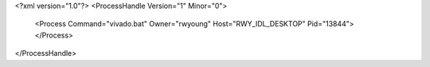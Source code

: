 <?xml version="1.0"?>
<ProcessHandle Version="1" Minor="0">
    <Process Command="vivado.bat" Owner="rwyoung" Host="RWY_IDL_DESKTOP" Pid="13844">
    </Process>
</ProcessHandle>
